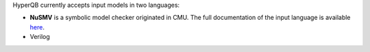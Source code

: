 HyperQB currently accepts input models in two languages:

- **NuSMV** is a symbolic model checker originated in CMU. The full documentation of the input language is available `here <https://nusmv.fbk.eu/user-manual.html>`_.

- Verilog
